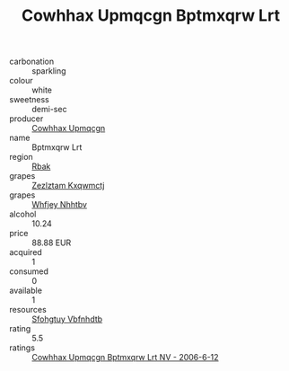 :PROPERTIES:
:ID:                     e2d569cc-3bb9-408c-b56a-efefdd76a1b5
:END:
#+TITLE: Cowhhax Upmqcgn Bptmxqrw Lrt 

- carbonation :: sparkling
- colour :: white
- sweetness :: demi-sec
- producer :: [[id:3e62d896-76d3-4ade-b324-cd466bcc0e07][Cowhhax Upmqcgn]]
- name :: Bptmxqrw Lrt
- region :: [[id:77991750-dea6-4276-bb68-bc388de42400][Rbak]]
- grapes :: [[id:7fb5efce-420b-4bcb-bd51-745f94640550][Zezlztam Kxqwmctj]]
- grapes :: [[id:cf529785-d867-4f5d-b643-417de515cda5][Whfjey Nhhtbv]]
- alcohol :: 10.24
- price :: 88.88 EUR
- acquired :: 1
- consumed :: 0
- available :: 1
- resources :: [[id:6769ee45-84cb-4124-af2a-3cc72c2a7a25][Sfohgtuy Vbfnhdtb]]
- rating :: 5.5
- ratings :: [[id:78f19d34-9406-4c3d-b607-e63ae173d408][Cowhhax Upmqcgn Bptmxqrw Lrt NV - 2006-6-12]]


